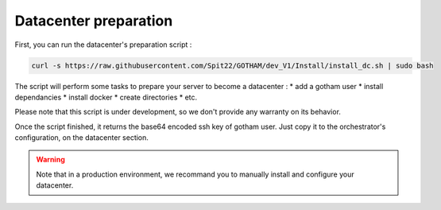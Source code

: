 **********************
Datacenter preparation
**********************

First, you can run the datacenter's preparation script :

.. code:: bash

  curl -s https://raw.githubusercontent.com/Spit22/GOTHAM/dev_V1/Install/install_dc.sh | sudo bash


The script will perform some tasks to prepare your server to become a datacenter :
* add a gotham user
* install dependancies
* install docker
* create directories
* etc.

Please note that this script is under development, so we don't provide any warranty on its behavior.

Once the script finished, it returns the base64 encoded ssh key of gotham user. Just copy it to the orchestrator's configuration, on the datacenter section.

.. warning::

  Note that in a production environment, we recommand you to manually install and configure your datacenter.
